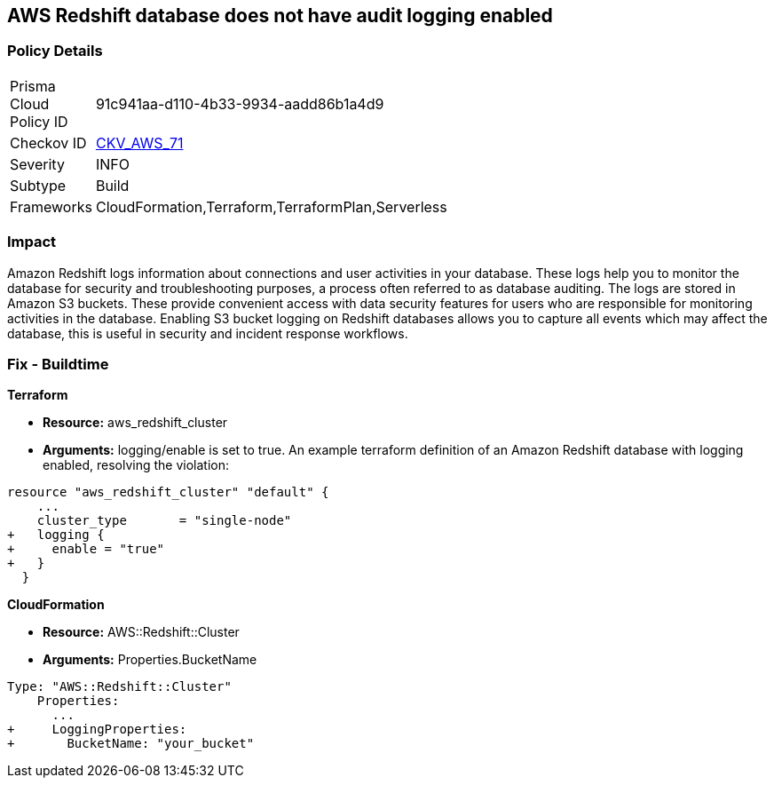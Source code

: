 == AWS Redshift database does not have audit logging enabled


=== Policy Details 

[width=45%]
[cols="1,1"]
|=== 
|Prisma Cloud Policy ID 
| 91c941aa-d110-4b33-9934-aadd86b1a4d9

|Checkov ID 
| https://github.com/bridgecrewio/checkov/tree/master/checkov/terraform/checks/resource/aws/RedshiftClusterLogging.py[CKV_AWS_71]

|Severity
|INFO

|Subtype
|Build
//, Run

|Frameworks
|CloudFormation,Terraform,TerraformPlan,Serverless

|=== 



=== Impact
Amazon Redshift logs information about connections and user activities in your database.
These logs help you to monitor the database for security and troubleshooting purposes, a process often referred to as database auditing.
The logs are stored in Amazon S3 buckets.
These provide convenient access with data security features for users who are responsible for monitoring activities in the database.
Enabling S3 bucket logging on Redshift databases allows you to capture all events which may affect the database, this is useful in security and incident response workflows.

////
=== Fix - Runtime


* AWS Console* 


To enable Redshift to S3 bucket logging using the AWS Management Console, follow these steps:

. Log in to the AWS Management Console at [https://console.aws.amazon.com/].

. Open the * https://console.aws.amazon.com/redshift [Amazon Redshift console]*.

. On the navigation menu, choose * Clusters*, then choose the cluster that you want to update.

. Choose the * Maintenance and Monitoring* tab.
+
Then view the * Audit logging* section.

. Choose * Edit **tab.

. On the Configure audit logging page, choose to Enable audit logging and enter your choices regarding where the logs are stored.

. Click * Confirm*.
////

=== Fix - Buildtime


*Terraform* 


* *Resource:* aws_redshift_cluster
* *Arguments:* logging/enable is set to true.
An example terraform definition of an Amazon Redshift database with logging enabled, resolving the violation:


[source,go]
----
resource "aws_redshift_cluster" "default" {
    ...
    cluster_type       = "single-node"
+   logging {
+     enable = "true"
+   }
  }
----


*CloudFormation* 


* *Resource:* AWS::Redshift::Cluster
* *Arguments:* Properties.BucketName


[source,yaml]
----
Type: "AWS::Redshift::Cluster"
    Properties:
      ...
+     LoggingProperties:
+       BucketName: "your_bucket"
----
